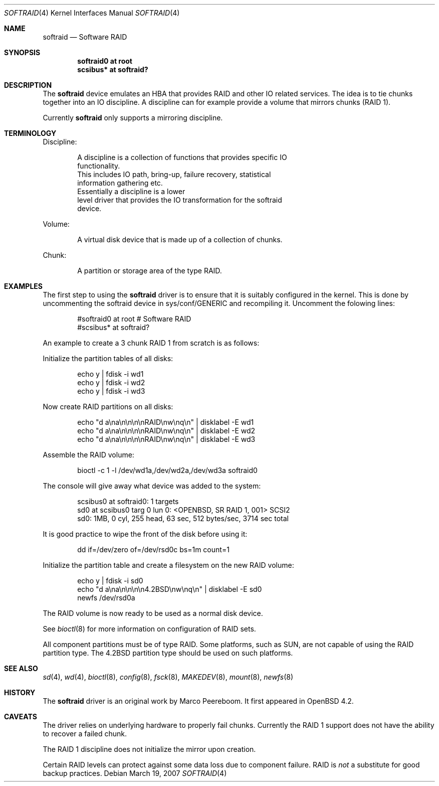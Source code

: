 .\"	$OpenBSD: src/share/man/man4/softraid.4,v 1.6 2007/04/18 06:44:08 jmc Exp $
.\"
.\" Copyright (c) 2007 Todd T. Fries   <todd@OpenBSD.org>
.\" Copyright (c) 2007 Marco Peereboom <marco@OpenBSD.org>
.\"
.\" Permission to use, copy, modify, and distribute this software for any
.\" purpose with or without fee is hereby granted, provided that the above
.\" copyright notice and this permission notice appear in all copies.
.\"
.\" THE SOFTWARE IS PROVIDED "AS IS" AND THE AUTHOR DISCLAIMS ALL WARRANTIES
.\" WITH REGARD TO THIS SOFTWARE INCLUDING ALL IMPLIED WARRANTIES OF
.\" MERCHANTABILITY AND FITNESS. IN NO EVENT SHALL THE AUTHOR BE LIABLE FOR
.\" ANY SPECIAL, DIRECT, INDIRECT, OR CONSEQUENTIAL DAMAGES OR ANY DAMAGES
.\" WHATSOEVER RESULTING FROM LOSS OF USE, DATA OR PROFITS, WHETHER IN AN
.\" ACTION OF CONTRACT, NEGLIGENCE OR OTHER TORTIOUS ACTION, ARISING OUT OF
.\" OR IN CONNECTION WITH THE USE OR PERFORMANCE OF THIS SOFTWARE.
.\"
.Dd March 19, 2007
.Dt SOFTRAID 4
.Os
.Sh NAME
.Nm softraid
.Nd Software RAID
.Sh SYNOPSIS
.Cd "softraid0 at root"
.Cd "scsibus*  at softraid?"
.Sh DESCRIPTION
The
.Nm
device emulates an HBA that provides RAID and other IO related services.
The idea is to tie chunks together into an IO discipline.
A discipline can for example provide a volume that mirrors chunks (RAID 1).
.Pp
Currently
.Nm
only supports a mirroring discipline.
.Sh TERMINOLOGY
Discipline:
.Bd -literal -offset indent
A discipline is a collection of functions that provides specific IO
functionality.
This includes IO path, bring-up, failure recovery, statistical
information gathering etc.\&
Essentially a discipline is a lower
level driver that provides the IO transformation for the softraid
device.
.Ed
.Pp
Volume:
.Bd -literal -offset indent
A virtual disk device that is made up of a collection of chunks.
.Ed
.Pp
Chunk:
.Bd -literal -offset indent
A partition or storage area of the type RAID.
.Ed
.Sh EXAMPLES
The first step to using the
.Nm
driver is to ensure that it is suitably configured in the kernel.
This is done by uncommenting the softraid device in sys/conf/GENERIC and
recompiling it.
Uncomment the folowing lines:
.Bd -literal -offset indent
#softraid0       at root         # Software RAID
#scsibus*        at softraid?
.Ed
.Pp
An example to create a 3 chunk RAID 1 from scratch is as follows:
.Pp
Initialize the partition tables of all disks:
.Bd -literal -offset indent
echo y | fdisk -i wd1
echo y | fdisk -i wd2
echo y | fdisk -i wd3
.Ed
.Pp
Now create RAID partitions on all disks:
.Bd -literal -offset indent
echo "d a\ena\en\en\en\enRAID\enw\enq\en" | disklabel -E wd1
echo "d a\ena\en\en\en\enRAID\enw\enq\en" | disklabel -E wd2
echo "d a\ena\en\en\en\enRAID\enw\enq\en" | disklabel -E wd3
.Ed
.Pp
Assemble the RAID volume:
.Bd -literal -offset indent
bioctl -c 1 -l /dev/wd1a,/dev/wd2a,/dev/wd3a softraid0
.Ed
.Pp
The console will give away what device was added to the system:
.Bd -literal -offset indent
scsibus0 at softraid0: 1 targets
sd0 at scsibus0 targ 0 lun 0: <OPENBSD, SR RAID 1, 001> SCSI2
sd0: 1MB, 0 cyl, 255 head, 63 sec, 512 bytes/sec, 3714 sec total
.Ed
.Pp
It is good practice to wipe the front of the disk before using it:
.Bd -literal -offset indent
dd if=/dev/zero of=/dev/rsd0c bs=1m count=1
.Ed
.Pp
Initialize the partition table and create a filesystem on the
new RAID volume:
.Bd -literal -offset indent
echo y | fdisk -i sd0
echo "d a\ena\en\en\en\en4.2BSD\enw\enq\en" | disklabel -E sd0
newfs /dev/rsd0a
.Ed
.Pp
The RAID volume is now ready to be used as a normal disk device.
.Pp
See
.Xr bioctl 8
for more information on configuration of RAID sets.
.Pp
All component partitions must be of type
.Dv RAID .
Some platforms, such as SUN, are not capable of using the
.Dv RAID
partition type.
The
.Dv 4.2BSD
partition type should be used on such platforms.
.Sh SEE ALSO
.Xr sd 4 ,
.Xr wd 4 ,
.Xr bioctl 8 ,
.Xr config 8 ,
.Xr fsck 8 ,
.Xr MAKEDEV 8 ,
.Xr mount 8 ,
.Xr newfs 8
.Sh HISTORY
The
.Nm
driver
is an original work by Marco Peereboom.
It first appeared in
.Ox 4.2 .
.Sh CAVEATS
The driver relies on underlying hardware to properly fail chunks.
Currently the RAID 1 support does not have the ability to recover a
failed chunk.
.Pp
The RAID 1 discipline does not initialize the mirror upon creation.
.Pp
Certain RAID levels can protect against some data loss
due to component failure.
RAID is
.Em not
a substitute for good backup practices.
